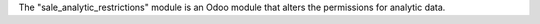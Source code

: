 The "sale_analytic_restrictions" module is an Odoo module that alters the permissions for analytic data.
